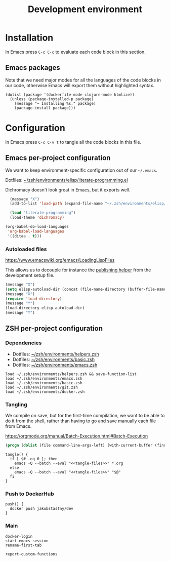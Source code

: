 #+TITLE: Development environment

* Installation

In Emacs press =C-c C-c= to evaluate each code block in this section.

** Emacs packages

Note that we need major modes for all the languages of the code blocks in our code, otherwise Emacs will export them without highlighted syntax.

#+begin_src elisp :results silent
  (dolist (package '(dockerfile-mode clojure-mode htmlize))
    (unless (package-installed-p package)
      (message "~ Installing %s." package)
      (package-install package)))
#+end_src


* Configuration
In Emacs press =C-c C-v t= to tangle all the code blocks in this file.

** Emacs per-project configuration
   :PROPERTIES:
   :header-args: :tangle .env/emacs.el :mkdirp yes :noweb yes
   :END:

We want to keep environment-specific configuration out of our =~/.emacs=.

Dotfiles: [[https://github.com/jakub-stastny/dotfiles/blob/master/.zsh/environments/elisp/literate-programming.el][~/zsh/environments/elisp/literate-programming.el]]

Dichromacy doesn't look great in Emacs, but it exports well.

#+begin_src emacs-lisp
  (message "X")
  (add-to-list 'load-path (expand-file-name "~/.zsh/environments/elisp/autoload"))

  (load "literate-programming")
  (load-theme 'dichromacy)

(org-babel-do-load-languages
 'org-babel-load-languages
 '((ditaa . t)))
#+end_src

*** Autoloaded files

https://www.emacswiki.org/emacs/LoadingLispFiles

This allows us to decouple for instance the [[./publishing.org::#publishing-script][publishing helper]] from the development setup file.

#+begin_src emacs-lisp
  (message "X")
  (setq elisp-autoload-dir (concat (file-name-directory (buffer-file-name)) "elisp/autoload"))
  (message "X")
  (require 'load-directory)
  (message "Y")
  (load-directory elisp-autoload-dir)
  (message "Y")
#+end_src

** ZSH per-project configuration
   :PROPERTIES:
   :header-args: :tangle .env/zsh.zsh :mkdirp yes :noweb yes
   :END:

*** Dependencies

- Dotfiles: [[https://github.com/jakub-stastny/dotfiles/blob/master/.zsh/environments/helpers.zsh][~/zsh/environments/helpers.zsh]]
- Dotfiles: [[https://github.com/jakub-stastny/dotfiles/blob/master/.zsh/environments/basic.zsh][~/zsh/environments/basic.zsh]]
- Dotfiles: [[https://github.com/jakub-stastny/dotfiles/blob/master/.zsh/environments/emacs.zsh][~/zsh/environments/emacs.zsh]]

#+begin_src shell
  load ~/.zsh/environments/helpers.zsh && save-function-list
  load ~/.zsh/environments/emacs.zsh
  load ~/.zsh/environments/basic.zsh
  load ~/.zsh/environments/git.zsh
  load ~/.zsh/environments/docker.zsh
#+end_src

*** Tangling

We compile on save, but for the first-time compilation, we want to be able to do it from the shell, rather than having to go and save manually each file from Emacs.

https://orgmode.org/manual/Batch-Execution.html#Batch-Execution

#+name: tangle-files
#+begin_src emacs-lisp :tangle no
  (progn (dolist (file command-line-args-left) (with-current-buffer (find-file-noselect file) (org-babel-tangle))))
#+end_src

#+begin_src shell
  tangle() {
    if [ $# -eq 0 ]; then
      emacs -Q --batch --eval "<<tangle-files>>" *.org
    else
      emacs -Q --batch --eval "<<tangle-files>>" "$@"
    fi
  }
#+end_src

*** Push to DockerHub

#+begin_src shell
  push() {
    docker push jakubstastny/dev
  }
#+end_src

*** Main

#+begin_src shell
  docker-login
  start-emacs-session
  rename-first-tab

  report-custom-functions
#+end_src
